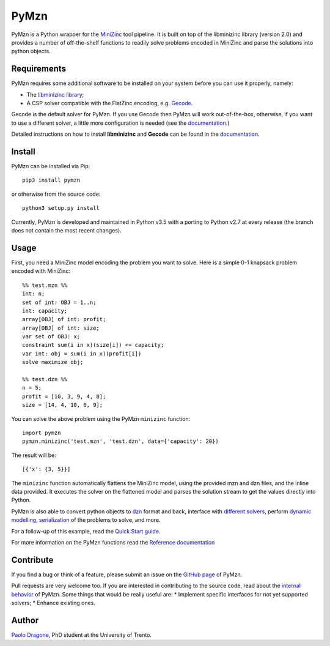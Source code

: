 PyMzn
=====

PyMzn is a Python wrapper for the `MiniZinc <http://minizinc.org>`__
tool pipeline. It is built on top of the libminizinc library (version 2.0)
and provides a number of off-the-shelf functions to readily solve problems
encoded in MiniZinc and parse the solutions into python objects.

Requirements
------------
PyMzn requires some additional software to be installed on your system
before you can use it properly, namely:

* The `libminizinc library <https://github.com/MiniZinc/libminizinc>`__;
* A CSP solver compatible with the FlatZinc encoding, e.g. `Gecode <http://www.gecode.org>`__.

Gecode is the default solver for PyMzn. If you use Gecode then PyMzn will work
out-of-the-box, otherwise, if you want to use a different solver, a little more
configuration is needed (see the
`documentation <http://paolodragone.com/pymzn/reference/solvers/>`__.)

Detailed instructions on how to install **libminizinc** and **Gecode** can be
found in the `documentation <http://paolodragone.com/pymzn/install.html>`__.

Install
-------

PyMzn can be installed via Pip:
::

    pip3 install pymzn

or otherwise from the source code:
::

    python3 setup.py install

Currently, PyMzn is developed and maintained in Python v3.5 with a
porting to Python v2.7 at every release (the branch does not contain the most
recent changes).

Usage
-----
First, you need a MiniZinc model encoding the problem you want to solve.
Here is a simple 0-1 knapsack problem encoded with MiniZinc:

::

    %% test.mzn %%
    int: n;
    set of int: OBJ = 1..n;
    int: capacity;
    array[OBJ] of int: profit;
    array[OBJ] of int: size;
    var set of OBJ: x;
    constraint sum(i in x)(size[i]) <= capacity;
    var int: obj = sum(i in x)(profit[i])
    solve maximize obj;

    %% test.dzn %%
    n = 5;
    profit = [10, 3, 9, 4, 8];
    size = [14, 4, 10, 6, 9];

You can solve the above problem using the PyMzn ``minizinc`` function:
::

    import pymzn
    pymzn.minizinc('test.mzn', 'test.dzn', data={'capacity': 20})

The result will be:
::

    [{'x': {3, 5}}]

The ``minizinc`` function automatically flattens the MiniZinc model, using the
provided mzn and dzn files, and the inline data provided. It executes the
solver on the flattened model and parses the solution stream to get the values
directly into Python.

PyMzn is also able to convert python objects to
`dzn <http://paolodragone.com/pymzn/reference/dzn/>`__ format and back,
interface with
`different solvers <http://paolodragone.com/pymzn/reference/solvers/>`__,
perform `dynamic modelling <http://paolodragone.com/pymzn/reference/model/>`__,
`serialization <http://paolodragone.com/pymzn/reference/minizinc/index.html#serialization>`__
of the problems to solve, and more.

For a follow-up of this example, read the
`Quick Start guide <http://paolodragone.com/pymzn/quick_start.html>`__.

For more information on the PyMzn functions read the
`Reference documentation <http://paolodragone.com/pymzn/reference/>`__

Contribute
----------

If you find a bug or think of a feature, please submit an issue on the
`GitHub page <https://github.com/paolodragone/pymzn/>`__ of PyMzn.

Pull requests are very welcome too. If you are interested in contributing to
the source code, read about the
`internal behavior <http://paolodragone.com/pymzn/internal.html>`__ of PyMzn.
Some things that would be really useful are:
* Implement specific interfaces for not yet supported solvers;
* Enhance existing ones.

Author
------

`Paolo Dragone <http://paolodragone.com>`__, PhD student at the University of
Trento.
